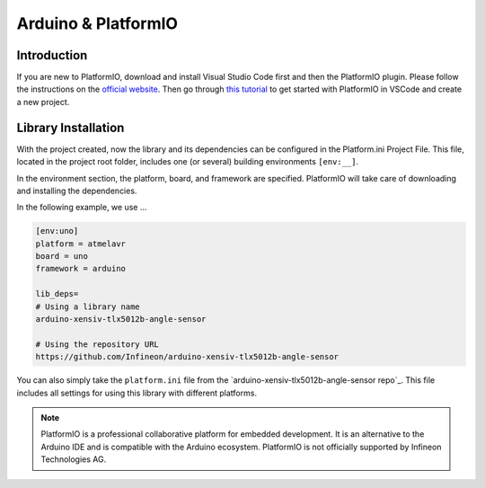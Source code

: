 .. _arduino-platformio:

Arduino & PlatformIO
====================

Introduction
------------
If you are new to PlatformIO, download and install Visual Studio Code first and then the PlatformIO plugin. Please follow the 
instructions on the `official website`_. Then go through `this tutorial`_ to get started with PlatformIO in VSCode and create a new project.


Library Installation
--------------------
With the project created, now the library and its dependencies can be configured in the Platform.ini Project File. This file, 
located in the project root folder, includes one (or several) building environments ``[env:__]``.

In the environment section, the platform, board, and framework are specified. PlatformIO will take care of downloading and installing the dependencies.

In the following example, we use ...

.. code-block::
    
    [env:uno]
    platform = atmelavr
    board = uno
    framework = arduino

    lib_deps=
    # Using a library name
    arduino-xensiv-tlx5012b-angle-sensor

    # Using the repository URL
    https://github.com/Infineon/arduino-xensiv-tlx5012b-angle-sensor

You can also simply take the ``platform.ini`` file from the `arduino-xensiv-tlx5012b-angle-sensor repo`_. This file includes all settings 
for using this library with different platforms.


.. note::
    PlatformIO is a professional collaborative platform for embedded development. It is an alternative to the Arduino IDE and is compatible with the Arduino ecosystem.
    PlatformIO is not officially supported by Infineon Technologies AG.


.. _`official website`: https://docs.platformio.org/en/latest/
.. _`this tutorial`: https://docs.platformio.org/en/stable/integration/ide/vscode.html
.. _`arduino-high-side-switch repo`: https://github.com/Infineon/arduino-xensiv-tlx5012b-angle-sensor
